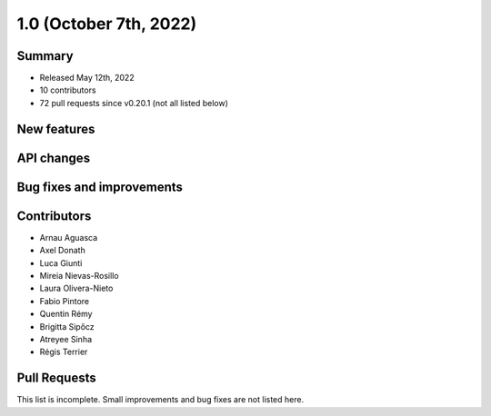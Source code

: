 .. _gammapy_1p0_release:

1.0 (October 7th, 2022)
-----------------------

Summary
~~~~~~~

- Released May 12th, 2022
- 10 contributors
- 72 pull requests since v0.20.1 (not all listed below)

New features
~~~~~~~~~~~~

API changes
~~~~~~~~~~~


Bug fixes and improvements
~~~~~~~~~~~~~~~~~~~~~~~~~~


Contributors
~~~~~~~~~~~~

- Arnau Aguasca
- Axel Donath
- Luca Giunti
- Mireia Nievas-Rosillo
- Laura Olivera-Nieto
- Fabio Pintore
- Quentin Rémy
- Brigitta Sipőcz
- Atreyee Sinha
- Régis Terrier

Pull Requests
~~~~~~~~~~~~~

This list is incomplete. Small improvements and bug fixes are not listed here.
